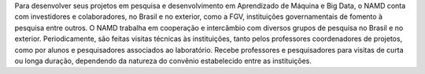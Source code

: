 .. description: 
.. tags: 
.. title: Cooperação
.. link: 
.. author: Webmaster
.. date: 2013/12/13 19:15:16
.. slug: cooperacao

Para desenvolver seus projetos em pesquisa e desenvolvimento em Aprendizado de Máquina e
Big Data, o NAMD conta com investidores e colaboradores, no Brasil e no
exterior, como a FGV, instituições governamentais de fomento à pesquisa entre outros.
O NAMD trabalha em cooperação e intercâmbio com diversos grupos de pesquisa no Brasil
e no exterior. Periodicamente, são feitas visitas técnicas às instituições,
tanto pelos professores coordenadores de projetos, como por alunos e pesquisadores
associados ao laboratório. Recebe professores e pesquisadores para visitas de curta
ou longa duração, dependendo da natureza do convênio estabelecido entre as instituições.

.. raw:: html

        <div class="content">
      <div class="container-fluid">
        <div class="row bottom-space">
          <div class="span6">
            <a href="#"><img src="http://placehold.it/200x100" class="bottom-space-less thumbnail"></a>
            <p>
              Short discription about your patnet.Short discription about your patnet.
              Short discription about your patnet.Short discription about your patnet.
            </p>
          </div>
          <div class="span6">
            <a href="#"><img src="http://placehold.it/200x100" class="bottom-space-less thumbnail"></a>
            <p>
              Short discription about your patnet.Short discription about your patnet.
              Short discription about your patnet.Short discription about your patnet.
            </p>
          </div>
        </div>
        <div class="row bottom-space">
          <div class="span6">
            <a href="#"><img src="http://placehold.it/200x100" class="bottom-space-less thumbnail"></a>
            <p>
              Short discription about your patnet.Short discription about your patnet.
              Short discription about your patnet.Short discription about your patnet.
            </p>
          </div>
          <div class="span6">
            <a href="#"><img src="http://placehold.it/200x100" class="bottom-space-less thumbnail"></a>
            <p>
              Short discription about your patnet.Short discription about your patnet.
              Short discription about your patnet.Short discription about your patnet.
            </p>
          </div>
        </div>
        <div class="row">
          <div class="span6">
            <a href="#"><img src="http://placehold.it/200x100" class="bottom-space-less thumbnail"></a>
            <p>
              Short discription about your patnet.Short discription about your patnet.
              Short discription about your patnet.Short discription about your patnet.
            </p>
          </div>
          <div class="span6">
            <a href="#"><img src="http://placehold.it/200x100" class="bottom-space-less thumbnail"></a>
            <p>
              Short discription about your patnet.Short discription about your patnet.
              Short discription about your patnet.Short discription about your patnet.
            </p>
          </div>
        </div>
      </div>
    </div>

